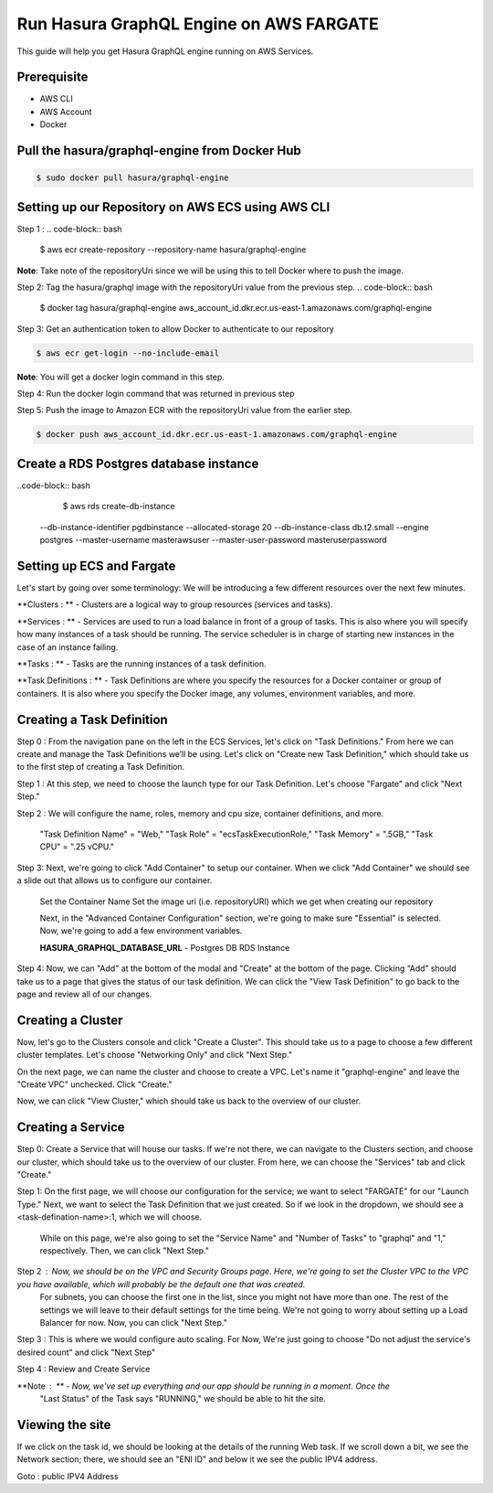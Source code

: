 Run Hasura GraphQL Engine on AWS FARGATE
===================================

This guide will help you get Hasura GraphQL engine running on AWS Services.

Prerequisite
------------------------------------------

- AWS CLI
- AWS Account
- Docker

Pull the hasura/graphql-engine from Docker Hub
------------------------------------------

.. code-block:: bash

	$ sudo docker pull hasura/graphql-engine

Setting up our Repository on AWS ECS using AWS CLI
------------------------------------------

Step 1 :
.. code-block:: bash

	$ aws ecr create-repository --repository-name hasura/graphql-engine

**Note**: Take note of the repositoryUri since we will be using this to tell Docker where to push the image.

Step 2: Tag the hasura/graphql image with the repositoryUri value from the previous step.
.. code-block:: bash

	$ docker tag hasura/graphql-engine aws_account_id.dkr.ecr.us-east-1.amazonaws.com/graphql-engine

Step 3: Get an authentication token to allow Docker to authenticate to our repository

.. code-block:: bash

	$ aws ecr get-login --no-include-email

**Note**: You will get a docker login command in this step.

Step 4: Run the docker login command that was returned in previous step

Step 5: Push the image to Amazon ECR with the repositoryUri value from the earlier step.

.. code-block:: bash

	$ docker push aws_account_id.dkr.ecr.us-east-1.amazonaws.com/graphql-engine

Create a RDS Postgres database instance
----------------------------------------

..code-block:: bash
	
	$ aws rds create-db-instance 
    --db-instance-identifier pgdbinstance \
    --allocated-storage 20 \ 
    --db-instance-class db.t2.small \
    --engine postgres \
    --master-username masterawsuser \
    --master-user-password masteruserpassword

Setting up ECS and Fargate
----------------------------

Let's start by going over some terminology: We will be introducing a few different resources over the next few minutes.

**Clusters : ** - Clusters are a logical way to group resources (services and tasks).

**Services : ** - Services are used to run a load balance in front of a group of tasks. This is also 				   where you will specify how many instances of a task should be running. The service 					scheduler is in charge of starting new instances in the case of an instance failing.

**Tasks : ** - Tasks are the running instances of a task definition.

**Task Definitions : ** - Task Definitions are where you specify the resources for a Docker container 							or group of containers. It is also where you specify the Docker image, any 							  volumes, environment variables, and more.

Creating a Task Definition
----------------------------

Step 0 : From the navigation pane on the left in the ECS Services, let's click on "Task Definitions." 		   From here we can create and manage the Task Definitions we’ll be using. Let's click on 				 "Create new Task Definition," which should take us to the first step of creating a Task 			  Definition.

Step 1 : At this step, we need to choose the launch type for our Task Definition. Let's choose 				 "Fargate" and click "Next Step."

Step 2 : We will configure the name, roles, memory and cpu size, container definitions, and more.

		 "Task Definition Name"  = "Web,"
		 "Task Role" = "ecsTaskExecutionRole,"
		 "Task Memory" = ".5GB," 
		 "Task CPU" =  ".25 vCPU."

Step 3: Next, we're going to click "Add Container" to setup our container. When we click 					"Add Container" we should see a slide out that allows us to configure our container.
		
		Set the Container Name
		Set the image uri (i.e. repositoryURI) which we get when creating our repository

		Next, in the "Advanced Container Configuration" section, we're going to make sure "Essential" is selected. Now, we're going to add a few environment variables.

		**HASURA_GRAPHQL_DATABASE_URL** - Postgres DB RDS Instance

Step 4: Now, we can "Add" at the bottom of the modal and "Create" at the bottom of the page. Clicking 		  “Add” should take us to a page that gives the status of our task definition. We can click the 		"View Task Definition" to go back to the page and review all of our changes.

Creating a Cluster
---------------------------

Now, let's go to the Clusters console and click "Create a Cluster". This should take us to a page to choose a few different cluster templates. Let's choose "Networking Only" and click "Next Step."

On the next page, we can name the cluster and choose to create a VPC. Let's name it "graphql-engine" and leave the "Create VPC" unchecked. Click "Create."

Now, we can click "View Cluster," which should take us back to the overview of our cluster.

Creating a Service
-------------------------

Step 0: Create a Service that will house our tasks. If we're not there, we can navigate to the 				Clusters section, and choose our cluster, which should take us to the overview of our 				cluster. From here, we can choose the "Services" tab and click "Create."

Step 1: On the first page, we will choose our configuration for the service; we want to select 				"FARGATE" for our "Launch Type." Next, we want to select the Task Definition that we just 			created. So if we look in the dropdown, we should see a <task-defination-name>:1, which we 			will choose.

		While on this page, we're also going to set the "Service Name" and "Number of Tasks" to "graphql" and "1," respectively. Then, we can click "Next Step."

Step 2 : Now, we should be on the VPC and Security Groups page. Here, we're going to set the Cluster 		  VPC to the VPC you have available, which will probably be the default one that was created.
		 For subnets, you can choose the first one in the list, since you might not have more than one. The rest of the settings we will leave to their default settings for the time being. We're not going to worry about setting up a Load Balancer for now. Now, you can click "Next Step."

Step 3 : This is where we would configure auto scaling. For Now, We're just going to choose "Do not 		 adjust the service's desired count" and click "Next Step"

Step 4 : Review and Create Service

**Note : ** - Now, we've set up everything and our app should be running in a moment. Once the
			  "Last Status" of the Task says "RUNNING," we should be able to hit the site.

Viewing the site
---------------------

If we click on the task id, we should be looking at the details of the running Web task. If we scroll down a bit, we see the Network section; there, we should see an "ENI ID" and below it we see the public IPV4 address.

Goto : public IPV4 Address
